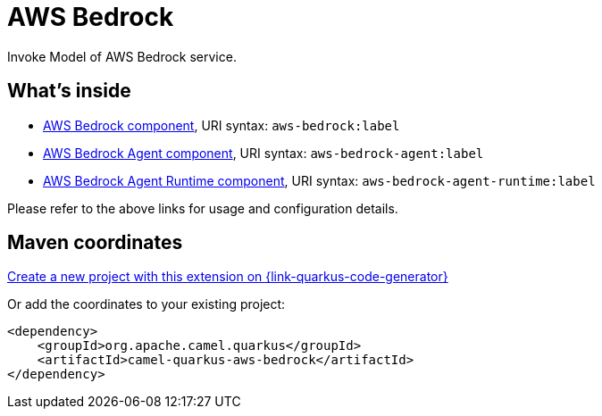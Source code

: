 // Do not edit directly!
// This file was generated by camel-quarkus-maven-plugin:update-extension-doc-page
[id="extensions-aws-bedrock"]
= AWS Bedrock
:linkattrs:
:cq-artifact-id: camel-quarkus-aws-bedrock
:cq-native-supported: true
:cq-status: Stable
:cq-status-deprecation: Stable
:cq-description: Invoke Model of AWS Bedrock service.
:cq-deprecated: false
:cq-jvm-since: 3.10.0
:cq-native-since: 3.10.0

ifeval::[{doc-show-badges} == true]
[.badges]
[.badge-key]##JVM since##[.badge-supported]##3.10.0## [.badge-key]##Native since##[.badge-supported]##3.10.0##
endif::[]

Invoke Model of AWS Bedrock service.

[id="extensions-aws-bedrock-whats-inside"]
== What's inside

* xref:{cq-camel-components}::aws-bedrock-component.adoc[AWS Bedrock component], URI syntax: `aws-bedrock:label`
* xref:{cq-camel-components}::aws-bedrock-agent-component.adoc[AWS Bedrock Agent component], URI syntax: `aws-bedrock-agent:label`
* xref:{cq-camel-components}::aws-bedrock-agent-runtime-component.adoc[AWS Bedrock Agent Runtime component], URI syntax: `aws-bedrock-agent-runtime:label`

Please refer to the above links for usage and configuration details.

[id="extensions-aws-bedrock-maven-coordinates"]
== Maven coordinates

https://{link-quarkus-code-generator}/?extension-search=camel-quarkus-aws-bedrock[Create a new project with this extension on {link-quarkus-code-generator}, window="_blank"]

Or add the coordinates to your existing project:

[source,xml]
----
<dependency>
    <groupId>org.apache.camel.quarkus</groupId>
    <artifactId>camel-quarkus-aws-bedrock</artifactId>
</dependency>
----
ifeval::[{doc-show-user-guide-link} == true]
Check the xref:user-guide/index.adoc[User guide] for more information about writing Camel Quarkus applications.
endif::[]
